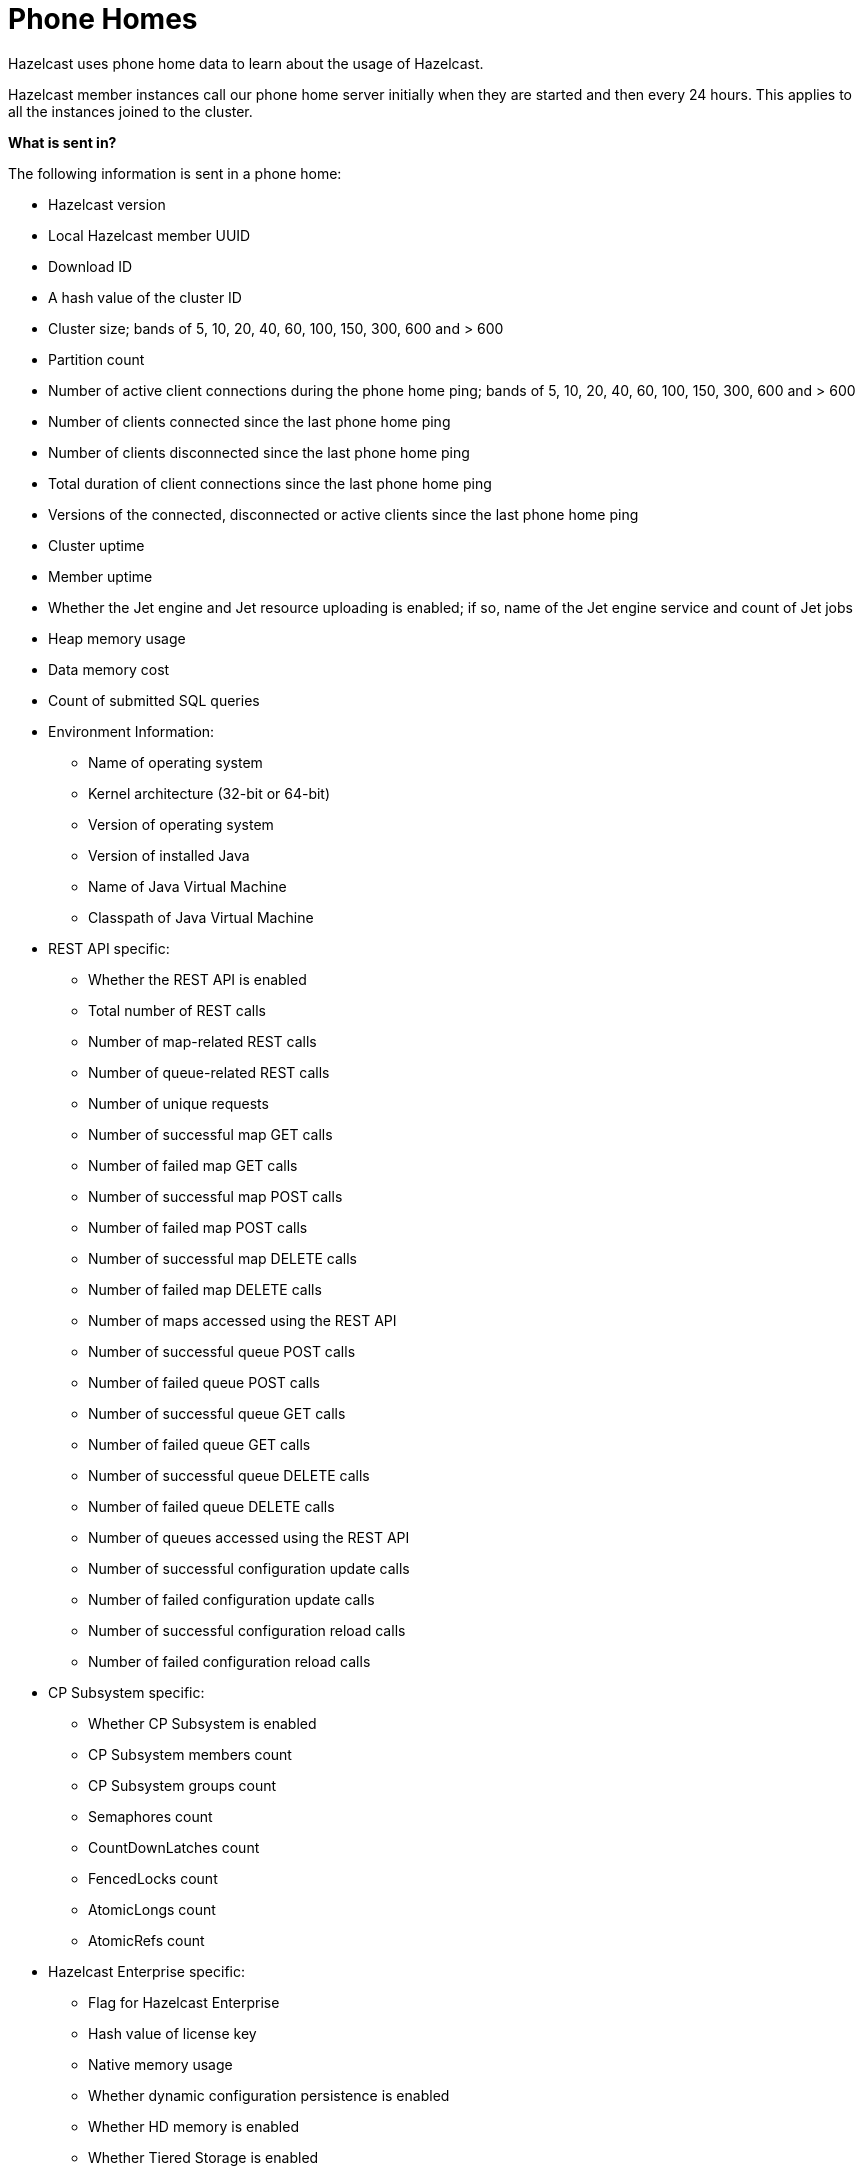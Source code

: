 = Phone Homes

Hazelcast uses phone home data to learn about the
usage of Hazelcast.

Hazelcast member instances call our phone
home server initially when they are started and
then every 24 hours. This applies to all the instances
joined to the cluster.

**What is sent in?**

The following information is sent in a phone home:

* Hazelcast version
* Local Hazelcast member UUID
* Download ID
* A hash value of the cluster ID
* Cluster size; bands of 5, 10, 20, 40, 60, 100, 150, 300, 600 and > 600
* Partition count
* Number of active client connections during the phone home ping; bands of 5, 10, 20, 40, 60, 100, 150, 300, 600 and > 600
* Number of clients connected since the last phone home ping
* Number of clients disconnected since the last phone home ping
* Total duration of client connections since the last phone home ping
* Versions of the connected, disconnected or active clients since the last phone home ping
* Cluster uptime
* Member uptime
* Whether the Jet engine and Jet resource uploading is enabled; if so, name of the Jet engine service and count of Jet jobs
* Heap memory usage
* Data memory cost
* Count of submitted SQL queries
* Environment Information:
** Name of operating system
** Kernel architecture (32-bit or 64-bit)
** Version of operating system
** Version of installed Java
** Name of Java Virtual Machine
** Classpath of Java Virtual Machine
* REST API specific:
** Whether the REST API is enabled
** Total number of REST calls
** Number of map-related REST calls
** Number of queue-related REST calls
** Number of unique requests
** Number of successful map GET calls
** Number of failed map GET calls
** Number of successful map POST calls
** Number of failed map POST calls
** Number of successful map DELETE calls
** Number of failed map DELETE calls
** Number of maps accessed using the REST API
** Number of successful queue POST calls
** Number of failed queue POST calls
** Number of successful queue GET calls
** Number of failed queue GET calls
** Number of successful queue DELETE calls
** Number of failed queue DELETE calls
** Number of queues accessed using the REST API
** Number of successful configuration update calls
** Number of failed configuration update calls
** Number of successful configuration reload calls
** Number of failed configuration reload calls
* CP Subsystem specific:
** Whether CP Subsystem is enabled
** CP Subsystem members count
** CP Subsystem groups count
** Semaphores count
** CountDownLatches count
** FencedLocks count
** AtomicLongs count
** AtomicRefs count
* Hazelcast Enterprise specific:
** Flag for Hazelcast Enterprise
** Hash value of license key
** Native memory usage
** Whether dynamic configuration persistence is enabled
** Whether HD memory is enabled
** Whether Tiered Storage is enabled
** Whether User Code Namespaces is enabled; if so, count of registered user code namespaces


**Disabling Phone Homes**

Set the `hazelcast.phone.home.enabled` system property to
false either in the config
or on the Java command line. See the
xref:system-properties.adoc[System Properties appendix] for information about how to set a property.

You can also disable the phone home using the environment variable `HZ_PHONE_HOME_ENABLED`.

Simply add the following line to your `.bash_profile`:

```
export HZ_PHONE_HOME_ENABLED=false
```

**Phone Home URLs**

For versions 1.x and 2.x: http://www.hazelcast.com/version.jsp.

For versions 3.x up to 3.6: http://versioncheck.hazelcast.com/version.jsp.

For versions after 3.6: http://phonehome.hazelcast.com/ping.
